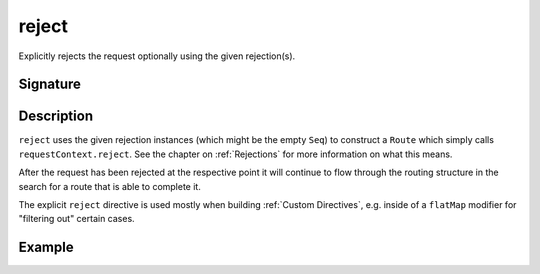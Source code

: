 .. _-reject-:

reject
======

Explicitly rejects the request optionally using the given rejection(s).


Signature
---------

.. includecode2:: /../../akka-http/src/main/scala/akka/http/scaladsl/server/directives/RouteDirectives.scala
   :snippet: reject


Description
-----------

``reject`` uses the given rejection instances (which might be the empty ``Seq``) to construct a ``Route`` which simply
calls ``requestContext.reject``. See the chapter on :ref:`Rejections` for more information on what this means.

After the request has been rejected at the respective point it will continue to flow through the routing structure in
the search for a route that is able to complete it.

The explicit ``reject`` directive is used mostly when building :ref:`Custom Directives`, e.g. inside of a ``flatMap``
modifier for "filtering out" certain cases.


Example
-------

.. includecode2:: ../../../../code/docs/http/scaladsl/server/directives/RouteDirectivesExamplesSpec.scala
   :snippet: reject-examples